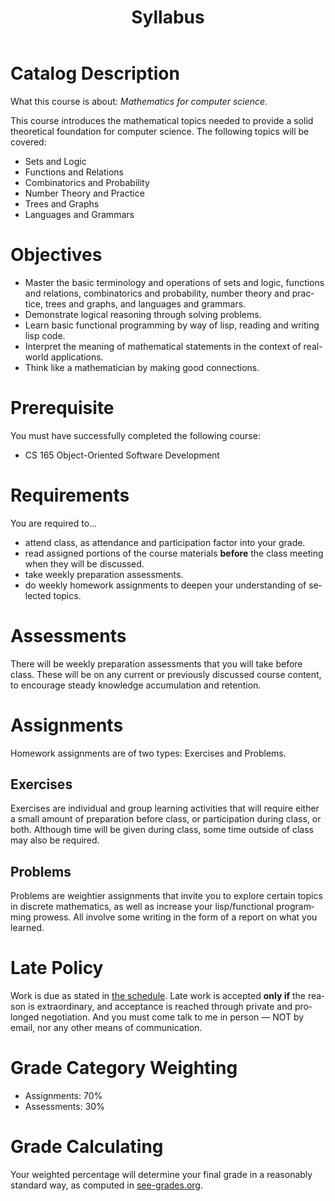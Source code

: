 #+TITLE: Syllabus
#+LANGUAGE: en
#+OPTIONS: H:4 num:nil toc:nil \n:nil @:t ::t |:t ^:t *:t TeX:t LaTeX:t
#+STARTUP: showeverything

* Catalog Description

  What this course is about: /Mathematics for computer science./

  This course introduces the mathematical topics needed to provide a
  solid theoretical foundation for computer science. The following
  topics will be covered:

  - Sets and Logic
  - Functions and Relations
  - Combinatorics and Probability
  - Number Theory and Practice
  - Trees and Graphs
  - Languages and Grammars

* Objectives

  - Master the basic terminology and operations of sets and logic,
    functions and relations, combinatorics and probability, number
    theory and practice, trees and graphs, and languages and grammars.
  - Demonstrate logical reasoning through solving problems.
  - Learn basic functional programming by way of lisp, reading and
    writing lisp code.
  - Interpret the meaning of mathematical statements in the context of
    real-world applications.
  - Think like a mathematician by making good connections.

* Prerequisite

  You must have successfully completed the following course:

  - CS 165 Object-Oriented Software Development

* Requirements

  You are required to...

  - attend class, as attendance and participation factor into your
    grade.
  - read assigned portions of the course materials *before* the class
    meeting when they will be discussed.
  - take weekly preparation assessments.
  - do weekly homework assignments to deepen your understanding of selected
    topics.

* Assessments

  There will be weekly preparation assessments that you will take before class.
  These will be on any current or previously discussed course content, to
  encourage steady knowledge accumulation and retention.

* Assignments

  Homework assignments are of two types: Exercises and Problems.

** Exercises

   Exercises are individual and group learning activities that will require
   either a small amount of preparation before class, or participation during
   class, or both. Although time will be given during class, some time outside
   of class may also be required.

** Problems

   Problems are weightier assignments that invite you to explore certain topics
   in discrete mathematics, as well as increase your lisp/functional programming
   prowess. All involve some writing in the form of a report on what you
   learned.

* Late Policy

  Work is due as stated in [[file:schedule.org][the schedule]]. Late work is accepted *only if* the
  reason is extraordinary, and acceptance is reached through private and
  prolonged negotiation. And you must come talk to me in person --- NOT by
  email, nor any other means of communication.

* Grade Category Weighting

   - Assignments: 70%
   - Assessments: 30%

* Grade Calculating

  Your weighted percentage will determine your final grade in
  a reasonably standard way, as computed in [[file:see-grades.org][see-grades.org]].
